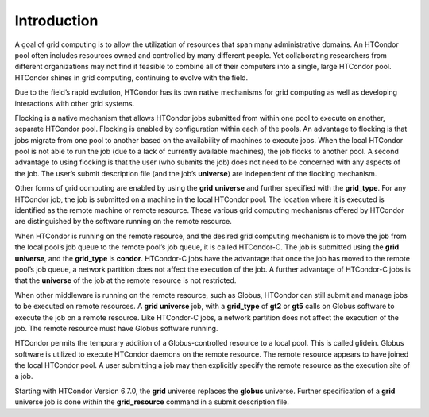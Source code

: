       

Introduction
============

A goal of grid computing is to allow the utilization of resources that
span many administrative domains. An HTCondor pool often includes
resources owned and controlled by many different people. Yet
collaborating researchers from different organizations may not find it
feasible to combine all of their computers into a single, large HTCondor
pool. HTCondor shines in grid computing, continuing to evolve with the
field.

Due to the field’s rapid evolution, HTCondor has its own native
mechanisms for grid computing as well as developing interactions with
other grid systems.

Flocking is a native mechanism that allows HTCondor jobs submitted from
within one pool to execute on another, separate HTCondor pool. Flocking
is enabled by configuration within each of the pools. An advantage to
flocking is that jobs migrate from one pool to another based on the
availability of machines to execute jobs. When the local HTCondor pool
is not able to run the job (due to a lack of currently available
machines), the job flocks to another pool. A second advantage to using
flocking is that the user (who submits the job) does not need to be
concerned with any aspects of the job. The user’s submit description
file (and the job’s **universe**) are independent of the flocking
mechanism.

Other forms of grid computing are enabled by using the **grid**
**universe** and further specified with the **grid\_type**. For any
HTCondor job, the job is submitted on a machine in the local HTCondor
pool. The location where it is executed is identified as the remote
machine or remote resource. These various grid computing mechanisms
offered by HTCondor are distinguished by the software running on the
remote resource.

When HTCondor is running on the remote resource, and the desired grid
computing mechanism is to move the job from the local pool’s job queue
to the remote pool’s job queue, it is called HTCondor-C. The job is
submitted using the **grid** **universe**, and the **grid\_type** is
**condor**. HTCondor-C jobs have the advantage that once the job has
moved to the remote pool’s job queue, a network partition does not
affect the execution of the job. A further advantage of HTCondor-C jobs
is that the **universe** of the job at the remote resource is not
restricted.

When other middleware is running on the remote resource, such as Globus,
HTCondor can still submit and manage jobs to be executed on remote
resources. A **grid** **universe** job, with a **grid\_type** of **gt2**
or **gt5** calls on Globus software to execute the job on a remote
resource. Like HTCondor-C jobs, a network partition does not affect the
execution of the job. The remote resource must have Globus software
running.

HTCondor permits the temporary addition of a Globus-controlled resource
to a local pool. This is called glidein. Globus software is utilized to
execute HTCondor daemons on the remote resource. The remote resource
appears to have joined the local HTCondor pool. A user submitting a job
may then explicitly specify the remote resource as the execution site of
a job.

Starting with HTCondor Version 6.7.0, the **grid** universe replaces the
**globus** universe. Further specification of a **grid** universe job is
done within the **grid\_resource** command in a submit description file.

      
